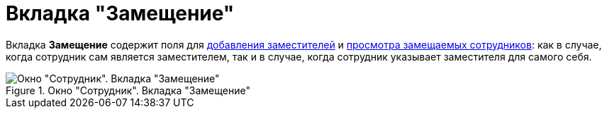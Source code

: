 = Вкладка "Замещение"

Вкладка *Замещение* содержит поля для xref:staff/staff_Alternate_for_employee_add.adoc[добавления заместителей] и xref:staff/staff_Alternate_of_employee.adoc[просмотра замещаемых сотрудников]: как в случае, когда сотрудник сам является заместителем, так и в случае, когда сотрудник указывает заместителя для самого себя.

.Окно "Сотрудник". Вкладка "Замещение"
image::staff_Employee_alternate.png[Окно "Сотрудник". Вкладка "Замещение"]
